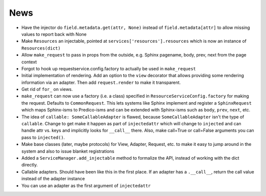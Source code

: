 ====
News
====

- Have the injector do ``field.metadata.get(attr, None)``
  instead of ``field.metadata[attr]`` to allow missing values
  to report back with None

- Make ``Resources`` an injectable, pointed at
  ``services['resources'].resources`` which is now an instance of
  ``Resources(dict)``

- Allow ``make_request`` to pass in props from the outside, e.g.
  Sphinx pagename, body, prev, next from the page context

- Forgot to hook up requestservice.config.factory to actually be used in
  ``make_request``

- Initial implementation of rendering. Add an option to the ``view``
  decorator that allows providing some rendering information via an
  adapter. Then add ``request.render`` to make it transparent.

- Get rid of ``for_`` on views.

- ``make_request`` can now use a factory (i.e. a class) specified in
  ``ResourceServiceConfig.factory`` for making the request. Defaults to
  ``CommonRequest``.  This lets systems like Sphinx implement and register
  a ``SphinxRequest`` which maps Sphinx-isms to Predico-isms and can be
  extended with Sphinx-isms such as ``body``, ``prev``, ``next``, etc.

- The idea of ``callable: SomeCallableAdapter`` is flawed, because
  ``SomeCallableAdapter`` isn't the type of ``callable``. Change to
  get make it happen as part of ``injectedattr`` which will change to
  ``injected`` and can handle attr vs. keys and implicitly looks
  for ``__call__`` there. Also, make call=True or call=False arguments
  you can pass to ``injected()``.

- Make base classes (later, maybe protocols) for View, Adapter, Request,
  etc. to make it easy to jump around in the system and also to issue
  blanket registrations

- Added a ``ServiceManager.add_injectable`` method to formalize
  the API, instead of working with the dict directly.

- Callable adapters. Should have been like this in the first place. If
  an adapter has a ``.__call__``, return the call value instead of the
  adapter instance

- You can use an adapter as the first argument of ``injectedattr``